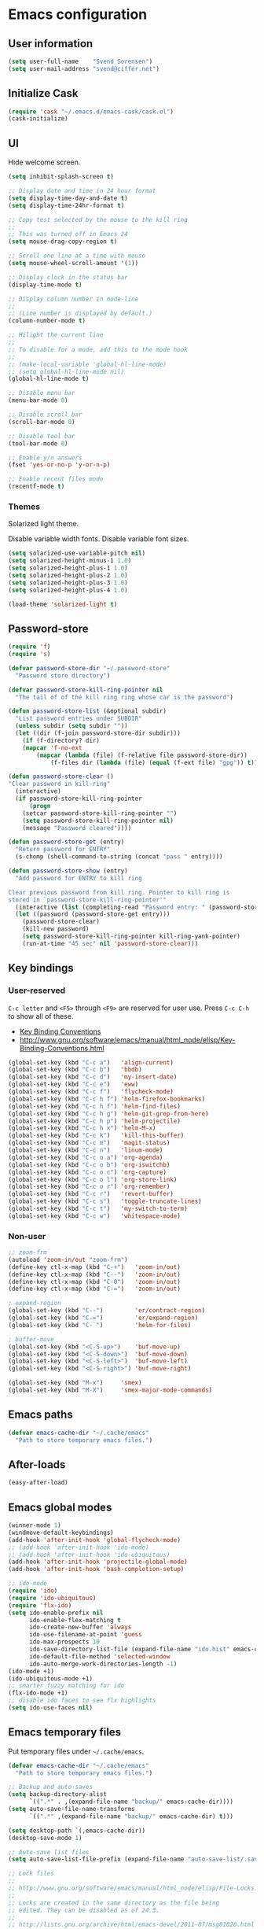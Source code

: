 * Emacs configuration
** User information

#+BEGIN_SRC emacs-lisp
(setq user-full-name    "Svend Sorensen")
(setq user-mail-address "svend@ciffer.net")
#+END_SRC

** Initialize Cask

#+BEGIN_SRC emacs-lisp
(require 'cask "~/.emacs.d/emacs-cask/cask.el")
(cask-initialize)
#+END_SRC

** UI

Hide welcome screen.

#+BEGIN_SRC emacs-lisp
(setq inhibit-splash-screen t)
#+END_SRC

#+BEGIN_SRC emacs-lisp
;; Display date and time in 24 hour format
(setq display-time-day-and-date t)
(setq display-time-24hr-format t)

;; Copy test selected by the mouse to the kill ring
;;
;; This was turned off in Emacs 24
(setq mouse-drag-copy-region t)

;; Scroll one line at a time with mouse
(setq mouse-wheel-scroll-amount '(1))

;; Display clock in the status bar
(display-time-mode t)

;; Display column number in mode-line
;;
;; (Line number is displayed by default.)
(column-number-mode t)

;; Hilight the current line
;;
;; To disable for a mode, add this to the mode hook
;;
;; (make-local-variable 'global-hl-line-mode)
;; (setq global-hl-line-mode nil)
(global-hl-line-mode t)

;; Disable menu bar
(menu-bar-mode 0)

;; Disable scroll bar
(scroll-bar-mode 0)

;; Disable tool bar
(tool-bar-mode 0)

;; Enable y/n answers
(fset 'yes-or-no-p 'y-or-n-p)

;; Enable recent files mode
(recentf-mode t)
#+END_SRC

*** Themes

Solarized light theme.

Disable variable width fonts. Disable variable font sizes.

#+BEGIN_SRC emacs-lisp
(setq solarized-use-variable-pitch nil)
(setq solarized-height-minus-1 1.0)
(setq solarized-height-plus-1 1.0)
(setq solarized-height-plus-2 1.0)
(setq solarized-height-plus-3 1.0)
(setq solarized-height-plus-4 1.0)
#+END_SRC

#+BEGIN_SRC emacs-lisp
(load-theme 'solarized-light t)
#+END_SRC

** Password-store

#+BEGIN_SRC emacs-lisp
(require 'f)
(require 's)

(defvar password-store-dir "~/.password-store"
  "Password store directory")

(defvar password-store-kill-ring-pointer nil
  "The tail of of the kill ring ring whose car is the password")

(defun password-store-list (&optional subdir)
  "List password entries under SUBDIR"
  (unless subdir (setq subdir ""))
  (let ((dir (f-join password-store-dir subdir)))
    (if (f-directory? dir)
	(mapcar 'f-no-ext
		(mapcar (lambda (file) (f-relative file password-store-dir))
			(f-files dir (lambda (file) (equal (f-ext file) "gpg")) t)))))))

(defun password-store-clear ()
"Clear password in kill-ring"
  (interactive)
  (if password-store-kill-ring-pointer
      (progn
	(setcar password-store-kill-ring-pointer "")
	(setq password-store-kill-ring-pointer nil)
	(message "Password cleared"))))

(defun password-store-get (entry)
  "Return password for ENTRY"
  (s-chomp (shell-command-to-string (concat "pass " entry))))

(defun password-store-show (entry)
  "Add password for ENTRY to kill ring

Clear previous password from kill ring. Pointer to kill ring is
stored in `password-store-kill-ring-pointer'"
  (interactive (list (completing-read "Password entry: " (password-store-list))))
  (let ((password (password-store-get entry)))
    (password-store-clear)
    (kill-new password)
    (setq password-store-kill-ring-pointer kill-ring-yank-pointer)
    (run-at-time "45 sec" nil 'password-store-clear)))
#+END_SRC

** Key bindings

*** User-reserved

=C-c letter= and =<F5>= through =<F9>= are reserved for user use.
Press =C-c C-h= to show all of these.

- [[info:elisp#Key Binding Conventions][Key Binding Conventions]]
- http://www.gnu.org/software/emacs/manual/html_node/elisp/Key-Binding-Conventions.html

#+BEGIN_SRC emacs-lisp
(global-set-key (kbd "C-c a")   'align-current)
(global-set-key (kbd "C-c b")   'bbdb)
(global-set-key (kbd "C-c d")   'my-insert-date)
(global-set-key (kbd "C-c e")   'eww)
(global-set-key (kbd "C-c f")   'flycheck-mode)
(global-set-key (kbd "C-c h f") 'helm-firefox-bookmarks)
(global-set-key (kbd "C-c h f") 'helm-find-files)
(global-set-key (kbd "C-c h g") 'helm-git-grep-from-here)
(global-set-key (kbd "C-c h p") 'helm-projectile)
(global-set-key (kbd "C-c h x") 'helm-M-x)
(global-set-key (kbd "C-c k")   'kill-this-buffer)
(global-set-key (kbd "C-c m")   'magit-status)
(global-set-key (kbd "C-c n")   'linum-mode)
(global-set-key (kbd "C-c o a") 'org-agenda)
(global-set-key (kbd "C-c o b") 'org-iswitchb)
(global-set-key (kbd "C-c o c") 'org-capture)
(global-set-key (kbd "C-c o l") 'org-store-link)
(global-set-key (kbd "C-c o r") 'org-remember)
(global-set-key (kbd "C-c r")   'revert-buffer)
(global-set-key (kbd "C-c s")   'toggle-truncate-lines)
(global-set-key (kbd "C-c t")   'my-switch-to-term)
(global-set-key (kbd "C-c w")   'whitespace-mode)
#+END_SRC

*** Non-user

#+BEGIN_SRC emacs-lisp
;; zoom-frm
(autoload 'zoom-in/out "zoom-frm")
(define-key ctl-x-map (kbd "C-+")   'zoom-in/out)
(define-key ctl-x-map (kbd "C--")   'zoom-in/out)
(define-key ctl-x-map (kbd "C-0")   'zoom-in/out)
(define-key ctl-x-map (kbd "C-=")   'zoom-in/out)

; expand-region
(global-set-key (kbd "C--")         'er/contract-region)
(global-set-key (kbd "C-=")         'er/expand-region)
(global-set-key (kbd "C-`")         'helm-for-files)

; buffer-move
(global-set-key (kbd "<C-S-up>")    'buf-move-up)
(global-set-key (kbd "<C-S-down>")  'buf-move-down)
(global-set-key (kbd "<C-S-left>")  'buf-move-left)
(global-set-key (kbd "<C-S-right>") 'buf-move-right)

(global-set-key (kbd "M-x")	    'smex)
(global-set-key (kbd "M-X")	    'smex-major-mode-commands)
#+END_SRC

** Emacs paths

#+BEGIN_SRC emacs-lisp
(defvar emacs-cache-dir "~/.cache/emacs"
  "Path to store temporary emacs files.")
#+END_SRC

** After-loads

#+BEGIN_SRC emacs-lisp
(easy-after-load)
#+END_SRC

** Emacs global modes

#+BEGIN_SRC emacs-lisp
(winner-mode 1)
(windmove-default-keybindings)
(add-hook 'after-init-hook 'global-flycheck-mode)
;; (add-hook 'after-init-hook 'ido-mode)
;; (add-hook 'after-init-hook 'ido-ubiquitous)
(add-hook 'after-init-hook 'projectile-global-mode)
(add-hook 'after-init-hook 'bash-completion-setup)

;; ido-mode
(require 'ido)
(require 'ido-ubiquitous)
(require 'flx-ido)
(setq ido-enable-prefix nil
      ido-enable-flex-matching t
      ido-create-new-buffer 'always
      ido-use-filename-at-point 'guess
      ido-max-prospects 10
      ido-save-directory-list-file (expand-file-name "ido.hist" emacs-cache-dir)
      ido-default-file-method 'selected-window
      ido-auto-merge-work-directories-length -1)
(ido-mode +1)
(ido-ubiquitous-mode +1)
;; smarter fuzzy matching for ido
(flx-ido-mode +1)
;; disable ido faces to see flx highlights
(setq ido-use-faces nil)
#+END_SRC

** Emacs temporary files

Put temporary files under =~/.cache/emacs=.

#+BEGIN_SRC emacs-lisp
(defvar emacs-cache-dir "~/.cache/emacs"
  "Path to store temporary emacs files.")

;; Backup and auto-saves
(setq backup-directory-alist
      `((".*" . ,(expand-file-name "backup/" emacs-cache-dir))))
(setq auto-save-file-name-transforms
      `((".*" ,(expand-file-name "backup/" emacs-cache-dir) t)))

(setq desktop-path `(,emacs-cache-dir))
(desktop-save-mode 1)

;; Auto-save list files
(setq auto-save-list-file-prefix (expand-file-name "auto-save-list/.saves-" emacs-cache-dir))

;; Lock files
;;
;; http://www.gnu.org/software/emacs/manual/html_node/elisp/File-Locks.html
;;
;; Locks are created in the same directory as the file being
;; edited. They can be disabled as of 24.3.
;;
;; http://lists.gnu.org/archive/html/emacs-devel/2011-07/msg01020.html
(setq create-lockfiles nil)

;; URL cache
(setq url-cache-directory (expand-file-name "url" emacs-cache-dir))

(setq save-place-file (expand-file-name "places" emacs-cache-dir))

;; Minibuffer history
(setq history-length 10000)
(setq savehist-file (expand-file-name "history" emacs-cache-dir))
(setq savehist-mode t)
#+END_SRC

** User defined functions

#+BEGIN_SRC emacs-lisp
(defun my-clear-kill-ring ()
  "Clear the kill ring"
  (interactive)
  (setq kill-ring nil)
  (message "Cleared the kill ring"))

(defun my-insert-date ()
  "Insert date string"
  (interactive)
  (insert (format-time-string "%Y-%m-%d %H:%M:%S")))

(defun my-switch-to-term ()
  "Switch to term running in the default-directory,
otherwise start a new ansi-term"
  (interactive)
  (let (found-buffer
	(directory (expand-file-name default-directory))
	(buffers (buffer-list)))
    (while buffers
      (with-current-buffer (car buffers)
	(when (and (string= major-mode "term-mode") (string= default-directory directory))
	  (setq found-buffer (car buffers))
	  ;; Stop looking
	  (setq buffers nil))
	(setq buffers (cdr buffers))))
    ;; If we found a term, switch to it, otherwise start a term
    (if found-buffer
	(switch-to-buffer found-buffer)
      (ansi-term "bash"))))
#+END_SRC

** OS X specific configuration

- Fix environment, including PATH, using =exec-path-from-shell=
  package.
- Turn on menu bar, since it does not use any extra space on OS X.
- Use Adobe's Source Code Pro font.

#+BEGIN_SRC emacs-lisp
(when (eq window-system 'ns)
  (exec-path-from-shell-initialize)
  (menu-bar-mode 1)
  (set-face-attribute 'default nil :font "Source Code Pro" :height 140))
#+END_SRC

** Auto modes

=bash-fc-*= are bash command editing temporary files (=fc= built-in).

#+BEGIN_SRC emacs-lisp
(add-to-list 'auto-mode-alist '(".mrconfig$"		  . conf-mode))
(add-to-list 'auto-mode-alist '("/etc/network/interfaces" . conf-mode))
(add-to-list 'auto-mode-alist '("\\.pp$"		  . puppet-mode))
(add-to-list 'auto-mode-alist '("Carton\\'"		  . lisp-mode))
(add-to-list 'auto-mode-alist '("bash-fc-"		  . sh-mode))
#+END_SRC

Ruby auto-modes. These are from [[https://github.com/bbatsov/prelude/blob/0a1e8e4057a55ac2d17cc0cd073cc93eb7214ce8/modules/prelude-ruby.el#L39][prelude]].

#+BEGIN_SRC emacs-lisp
;; Rake files are ruby, too, as are gemspecs, rackup files, and gemfiles.
(add-to-list 'auto-mode-alist '("\\.rake\\'"	 . ruby-mode))
(add-to-list 'auto-mode-alist '("Rakefile\\'"	 . ruby-mode))
(add-to-list 'auto-mode-alist '("\\.gemspec\\'"	 . ruby-mode))
(add-to-list 'auto-mode-alist '("\\.ru\\'"	 . ruby-mode))
(add-to-list 'auto-mode-alist '("Gemfile\\'"	 . ruby-mode))
(add-to-list 'auto-mode-alist '("Guardfile\\'"	 . ruby-mode))
(add-to-list 'auto-mode-alist '("Capfile\\'"	 . ruby-mode))
(add-to-list 'auto-mode-alist '("\\.thor\\'"	 . ruby-mode))
(add-to-list 'auto-mode-alist '("Thorfile\\'"	 . ruby-mode))
(add-to-list 'auto-mode-alist '("Vagrantfile\\'" . ruby-mode))
(add-to-list 'auto-mode-alist '("\\.jbuilder\\'" . ruby-mode))
#+END_SRC

** Languages

*** Shell script

#+BEGIN_SRC emacs-lisp
(defun my-setup-sh-mode ()
  "My preferences for sh-mode"
  (interactive)
  (setq sh-basic-offset 8)
  (setq sh-indentation 8)
  (setq sh-indent-for-case-alt '+)
  (setq sh-indent-for-case-label 0))

(add-hook 'sh-mode-hook 'my-setup-sh-mode)
#+END_SRC

** Emacs server

Start emacs server unless one is already running. =server-running-p=
requires =server=.

#+BEGIN_SRC emacs-lisp
(autoload 'server-running-p "server")
(unless (server-running-p)
  (server-start))
#+END_SRC

** Miscellaneous settings

#+BEGIN_SRC emacs-lisp
(setq safe-local-variable-values '((encoding . utf-8)))

;; Require an EOL at end of files
(setq require-final-newline t)

;; One space after sentences
(setq sentence-end-double-space nil)

;; Enable disabled commands
(put 'dired-find-alternate-file 'disabled nil)

;; Use GUI web browser if it is available
(if (executable-find "x-www-browser")
    (progn
      (setq browse-url-generic-program "x-www-browser")
      (setq browse-url-browser-function 'browse-url-generic)))

;; Do not clobber text copied from the clipboard
(setq save-interprogram-paste-before-kill t)

;; Turn on flyspell and goto-address for all text and prog modes
(add-hook 'text-mode-hook 'flyspell-mode)
(add-hook 'text-mode-hook 'goto-address-mode)

(add-hook 'prog-mode-hook 'flyspell-prog-mode)
(add-hook 'prog-mode-hook 'goto-address-prog-mode)
(add-hook 'prog-mode-hook (lambda () (setq show-trailing-whitespace t)))
#+END_SRC

*** Flycheck

#+BEGIN_SRC emacs-lisp
(eval-after-load 'flycheck '(require 'flycheck-ledger))
#+END_SRC

** Load secrets file

TODO: Check if file exists.

#+BEGIN_SRC emacs-lisp
(load-file (expand-file-name "secrets.el.gpg" user-emacs-directory))
#+END_SRC
